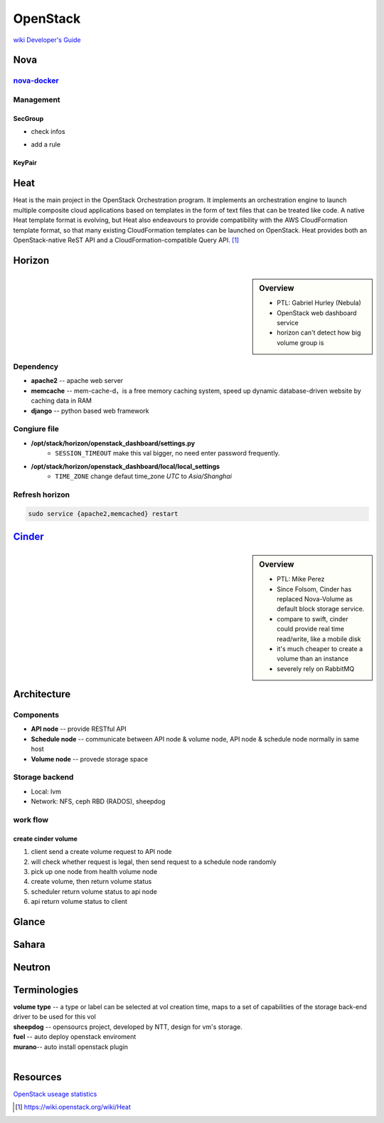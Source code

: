 =========
OpenStack
=========

`wiki <https://wiki.openstack.org/wiki/Main_Page>`_
`Developer's Guide <http://docs.openstack.org/infra/manual/developers.html>`_

Nova
====

`nova-docker <https://wiki.openstack.org/wiki/Docker>`_
-----------



Management
----------

SecGroup
^^^^^^^^

* check infos

.. code-block:: bash
    :linenos:

    nova secgroup-list
    nova secgroup-list-rules <name/id>

* add a rule

.. code-block:: bash
    :linenos:

    nova secgroup-add-rule <secgroup> <ip-proto> <from-port> <to-port> <cidr>
    nova secgroup-add-rule default icmp -1 -1 0.0.0.0/0
    nova secgroup-add-rule default tcp 1 65535 0.0.0.0/0
    nova secgroup-add-rule default udp 1 65535 0.0.0.0/0

.. image:: images/secgroup.png

KeyPair
^^^^^^^

.. code-block:: bash
    :linenos:

    nova keypair-add --pub_key=file <keyname>



Heat
====

Heat is the main project in the OpenStack Orchestration program. It implements an orchestration engine to launch multiple composite cloud applications based on templates in the form of text files that can be treated like code. A native Heat template format is evolving, but Heat also endeavours to provide compatibility with the AWS CloudFormation template format, so that many existing CloudFormation templates can be launched on OpenStack. Heat provides both an OpenStack-native ReST API and a CloudFormation-compatible Query API. [#]_


Horizon
=======

.. sidebar:: Overview

    - PTL: Gabriel Hurley (Nebula)
    - OpenStack web dashboard service
    - horizon can't detect how big volume group is
      

Dependency
----------

- **apache2** -- apache web server
- **memcache** -- mem-cache-d，is a free memory caching system, speed up dynamic database-driven website by caching data in RAM
- **django** -- python based web framework

Congiure file
-------------

- **/opt/stack/horizon/openstack_dashboard/settings.py**
    - ``SESSION_TIMEOUT`` make this val bigger, no need enter password frequently.
- **/opt/stack/horizon/openstack_dashboard/local/local_settings**
    - ``TIME_ZONE`` change defaut time_zone *UTC* to *Asia/Shanghai*


Refresh horizon
---------------
   
.. code-block:: bash

   sudo service {apache2,memcached} restart

`Cinder <https://wiki.openstack.org/wiki/Cinder>`_
==================================================

.. image:: images/cinder_locations.png

.. sidebar:: Overview

    - PTL: Mike Perez
    - Since Folsom, Cinder has replaced Nova-Volume as default block storage service.
    - compare to swift, cinder could provide real time read/write, like a mobile disk
    - it's much cheaper to create a volume than an instance
    - severely rely on RabbitMQ


Architecture
============

Components
----------

- **API node** -- provide RESTful API
- **Schedule node** -- communicate between API node & volume node, API node & schedule node normally in same host
- **Volume node** -- provede storage space

Storage backend
---------------

- Local: lvm
- Network: NFS, ceph RBD (RADOS), sheepdog

work flow
---------

create cinder volume
^^^^^^^^^^^^^^^^^^^^

.. image:: images/cinder_create_vol.png
    :align: right

1. client send a create volume request to API node
2. will check whether request is legal, then send request to a schedule node randomly
3. pick up one node from health volume node
4. create volume, then return volume status
5. scheduler return volume status to api node
6. api return volume status to client

Glance
======

.. image:: images/glance_image_status_transition.png


Sahara
======

.. image:: images/sahara_fake_nodetemplate.png


Neutron
=======



Terminologies
=============

| **volume type** -- a type or label can be selected at vol creation time, maps to a set of capabilities of the storage back-end driver to be used for this vol
| **sheepdog** -- opensourcs project, developed by NTT, design for vm's storage.
| **fuel** -- auto deploy openstack enviroment
| **murano**-- auto install openstack plugin
|


Resources
=========

`OpenStack useage statistics <http://superuser.openstack.org/articles/openstack-users-share-how-their-deployments-stack-up>`_


.. [#] https://wiki.openstack.org/wiki/Heat
